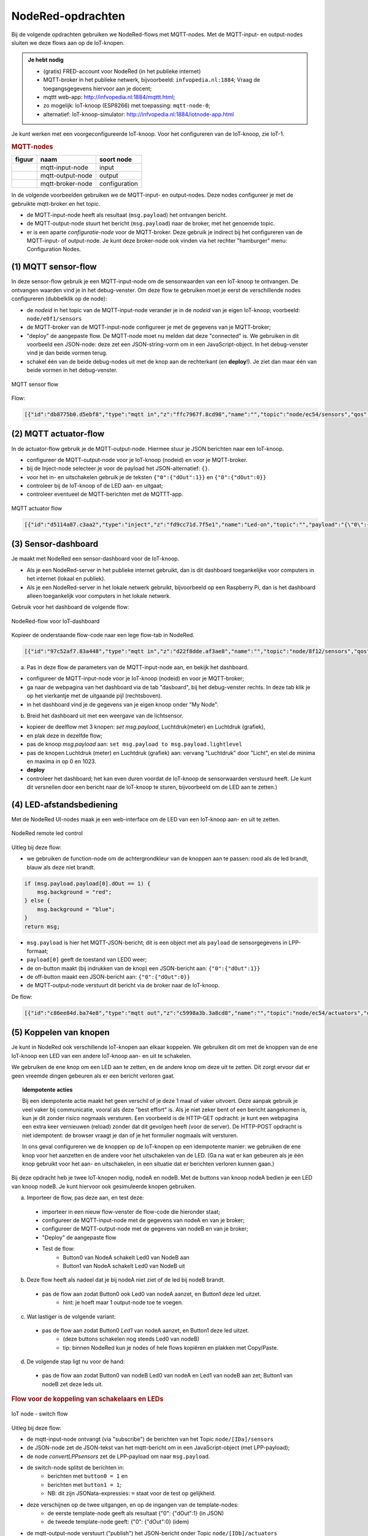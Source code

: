 NodeRed-opdrachten
==================

.. bij WiFi/MQTT-keten

Bij de volgende opdrachten gebruiken we NodeRed-flows met MQTT-nodes.
Met de MQTT-input- en output-nodes sluiten we deze flows aan op de IoT-knopen.

.. admonition:: Je hebt nodig

  * (gratis) FRED-account voor NodeRed (in het publieke internet)
  * MQTT-broker in het publieke netwerk, bijvoorbeeld: ``infvopedia.nl:1884``;
    Vraag de toegangsgegevens hiervoor aan je docent;
  * mqttt web-app: http://infvopedia.nl:1884/mqttt.html;
  * zo mogelijk: IoT-knoop (ESP8266) met toepassing: ``mqtt-node-0``;
  * alternatief: IoT-knoop-simulator: http://infvopedia.nl:1884/iotnode-app.html

Je kunt werken met een voorgeconfigureerde IoT-knoop.
Voor het configureren van de IoT-knoop, zie IoT-1.

.. rubric:: MQTT-nodes

+--------------------+------------------+------------------+
| **figuur**         | **naam**         | **soort node**   |
+--------------------+------------------+------------------+
| |mqtt-input-node|  | mqtt-input-node  |  input           |
+--------------------+------------------+------------------+
| |mqtt-output-node| | mqtt-output-node |  output          |
+--------------------+------------------+------------------+
| |mqtt-broker-node| | mqtt-broker-node |  configuration   |
+--------------------+------------------+------------------+

.. |mqtt-input-node| image:: nodered-mqtt-input-node.png
.. |mqtt-output-node| image:: nodered-mqtt-output-node.png
.. |mqtt-broker-node| image:: nodered-mqtt-broker-node.png

In de volgende voorbeelden gebruiken we de MQTT-input- en output-nodes.
Deze nodes configureer je met de gebruikte mqtt-broker en het topic.

* de MQTT-input-node heeft als resultaat (``msg.payload``) het ontvangen bericht.
* de MQTT-output-node stuurt het bericht (``msg.payload``) naar de broker, met het genoemde topic.
* er is een aparte *configuratie-node* voor de MQTT-broker.
  Deze gebruik je indirect bij het configureren van de MQTT-input- of output-node.
  Je kunt deze broker-node ook vinden via het rechter "hamburger" menu: Configuration Nodes.

(1) MQTT sensor-flow
--------------------

In deze sensor-flow gebruik je een MQTT-input-node om de sensorwaarden van een IoT-knoop te ontvangen.
De ontvangen waarden vind je in het debug-venster.
Om deze flow te gebruiken moet je eerst de verschillende nodes configureren (dubbelklik op de node):

* de  *nodeid* in het topic van de MQTT-input-node verander je in de *nodeid* van je eigen IoT-knoop;
  voorbeeld: ``node/e0f1/sensors``
* de MQTT-broker van de MQTT-input-node configureer je met de gegevens van je MQTT-broker;
* "deploy" de aangepaste flow. De MQTT-node moet nu melden dat deze "connected" is.
  We gebruiken in dit voorbeeld een JSON-node:
  deze zet een JSON-string-vorm om in een JavaScript-object.
  In het debug-venster vind je dan beide vormen terug.
* schakel één van de beide debug-nodes uit met de knop aan de rechterkant (en **deploy**!).
  Je ziet dan maar één van beide vormen in het debug-venster.

.. figure:: mqtt-sensor-flow-0.png
   :width: 600 px
   :align: center

   MQTT sensor flow

Flow:

.. code-block:: json

  [{"id":"db8775b0.d5ebf8","type":"mqtt in","z":"ffc7967f.8cd98","name":"","topic":"node/ec54/sensors","qos":"2","broker":"f4b28537.29eb48","x":190,"y":120,"wires":[["553ee431.775ac4","d065b3dd.226998"]]},{"id":"553ee431.775ac4","type":"debug","z":"ffc7967f.8cd98","name":"","active":true,"tosidebar":true,"console":false,"tostatus":false,"complete":"false","x":430,"y":120,"wires":[]},{"id":"8675f8e8.eb7ff8","type":"debug","z":"ffc7967f.8cd98","name":"","active":true,"tosidebar":true,"console":false,"tostatus":false,"complete":"false","x":630,"y":200,"wires":[]},{"id":"d065b3dd.226998","type":"json","z":"ffc7967f.8cd98","name":"","property":"payload","action":"","pretty":false,"x":410,"y":200,"wires":[["8675f8e8.eb7ff8"]]},{"id":"f4b28537.29eb48","type":"mqtt-broker","z":"","name":"","broker":"localhost","port":"1883","clientid":"","usetls":false,"compatmode":true,"keepalive":"60","cleansession":true,"willTopic":"","willQos":"0","willPayload":"","birthTopic":"","birthQos":"0","birthPayload":""}]


(2) MQTT actuator-flow
----------------------

In de actuator-flow gebruik je de MQTT-output-node.
Hiermee stuur je JSON berichten naar een IoT-knoop.

* configureer de MQTT-output-node voor je IoT-knoop (nodeid) en voor je MQTT-broker.
* bij de Inject-node selecteer je voor de payload het JSON-alternatief: ``{}``.
* voor het in- en uitschakelen gebruik je de teksten ``{"0":{"dOut":1}}`` en ``{"0":{"dOut":0}}``
* controleer bij de IoT-knoop of de LED aan- en uitgaat;
* controleer eventueel de MQTT-berichten met de MQTTT-app.

.. figure:: mqtt-actuator-flow-0.png
   :width: 500 px
   :align: center

   MQTT actuator flow

.. code-block:: json

  [{"id":"d5114a87.c3aa2","type":"inject","z":"fd9cc71d.7f5e1","name":"Led-on","topic":"","payload":"{\"0\":{\"dOut\":1}}","payloadType":"json","repeat":"","crontab":"","once":false,"onceDelay":0.1,"x":210,"y":180,"wires":[["e0dcf3ba.5bdc68"]]},{"id":"e0dcf3ba.5bdc68","type":"mqtt out","z":"fd9cc71d.7f5e1","name":"","topic":"node/ec54/actuators","qos":"","retain":"","broker":"","x":500,"y":180,"wires":[]},{"id":"916570d.f38be9","type":"inject","z":"fd9cc71d.7f5e1","name":"Led-off","topic":"","payload":"{\"0\":{\"dOut\":0}}","payloadType":"json","repeat":"","crontab":"","once":false,"onceDelay":0.1,"x":210,"y":240,"wires":[["e0dcf3ba.5bdc68"]]}]

(3) Sensor-dashboard
--------------------

Je maakt met NodeRed een sensor-dashboard voor de IoT-knoop.

* Als je een NodeRed-server in het publieke internet gebruikt,
  dan is dit dashboard toegankelijke voor computers in het internet (lokaal en publiek).
* Als je een NodeRed-server in het lokale netwerk gebruikt,
  bijvoorbeeld op een Raspberry Pi,
  dan is het dashboard alleen toegankelijk voor computers in het lokale netwerk.

Gebruik voor het dashboard de volgende flow:

.. figure:: IoT-dashboard-flow.png
   :width: 600 px
   :align: center

   NodeRed-flow voor IoT-dashboard

Kopieer de onderstaande flow-code naar een lege flow-tab in NodeRed.

.. code-block:: JSON

  [{"id":"97c52af7.83a448","type":"mqtt in","z":"d22f8dde.af3ae8","name":"","topic":"node/8f12/sensors","qos":"2","broker":"d7c8ba29.2d4508","x":170,"y":120,"wires":[["2a7496ff.f65fb2"]]},{"id":"2a7496ff.f65fb2","type":"json","z":"d22f8dde.af3ae8","name":"","pretty":false,"x":150,"y":200,"wires":[["1e9d97ab.35c888"]]},{"id":"14f7b979.cab697","type":"ui_gauge","z":"d22f8dde.af3ae8","name":"","group":"a4643fc8.e80d68","order":0,"width":0,"height":0,"gtype":"gage","title":"Temperatuur","label":"'C","format":"{{payload}}","min":0,"max":"50","colors":["#00b500","#e6e600","#ca3838"],"seg1":"","seg2":"","x":630,"y":180,"wires":[]},{"id":"6c6dc3e3.2ae914","type":"ui_chart","z":"d22f8dde.af3ae8","name":"","group":"b7537500.9e9de","order":0,"width":0,"height":0,"label":"Temperatuur","chartType":"line","legend":"false","xformat":"HH:mm:ss","interpolate":"linear","nodata":"","dot":false,"ymin":"0","ymax":"50","removeOlder":1,"removeOlderPoints":"","removeOlderUnit":"86400","cutout":0,"useOneColor":false,"colors":["#1f77b4","#aec7e8","#ff7f0e","#2ca02c","#98df8a","#d62728","#ff9896","#9467bd","#c5b0d5"],"useOldStyle":false,"x":630,"y":220,"wires":[[],[]]},{"id":"98955d0f.426088","type":"change","z":"d22f8dde.af3ae8","name":"","rules":[{"t":"set","p":"payload","pt":"msg","to":"payload.temperature","tot":"msg"}],"action":"","property":"","from":"","to":"","reg":false,"x":420,"y":200,"wires":[["6c6dc3e3.2ae914","14f7b979.cab697"]]},{"id":"2837dd7b.950f42","type":"ui_gauge","z":"d22f8dde.af3ae8","name":"","group":"a4643fc8.e80d68","order":0,"width":0,"height":0,"gtype":"gage","title":"Luchtdruk","label":"units","format":"{{payload}}","min":"950","max":"1050","colors":["#00b500","#e6e600","#ca3838"],"seg1":"","seg2":"","x":620,"y":280,"wires":[]},{"id":"19137cd2.ee77ab","type":"ui_chart","z":"d22f8dde.af3ae8","name":"","group":"b7537500.9e9de","order":0,"width":0,"height":0,"label":"Luchtdruk","chartType":"line","legend":"false","xformat":"HH:mm:ss","interpolate":"linear","nodata":"","dot":false,"ymin":"950","ymax":"1050","removeOlder":1,"removeOlderPoints":"","removeOlderUnit":"86400","cutout":0,"useOneColor":false,"colors":["#1f77b4","#aec7e8","#ff7f0e","#2ca02c","#98df8a","#d62728","#ff9896","#9467bd","#c5b0d5"],"useOldStyle":false,"x":620,"y":320,"wires":[[],[]]},{"id":"a21da591.9e0878","type":"change","z":"d22f8dde.af3ae8","name":"","rules":[{"t":"set","p":"payload","pt":"msg","to":"payload.barometer","tot":"msg"}],"action":"","property":"","from":"","to":"","reg":false,"x":420,"y":300,"wires":[["2837dd7b.950f42","19137cd2.ee77ab"]]},{"id":"1e9d97ab.35c888","type":"function","z":"d22f8dde.af3ae8","name":"convert-LLP-sensors","func":"msg.payload.temperature = msg.payload.payload[4].temperature / 10;\nmsg.payload.barometer = msg.payload.payload[5].barometer / 10;\nmsg.payload.humidity = msg.payload.payload[6].humidity;\nmsg.payload.lightlevel = msg.payload.payload[8].aIn;\nmsg.payload.led0 = msg.payload.payload[0].dOut;\nmsg.payload.led1 = msg.payload.payload[1].dOut;\n//msg.payload.button0 = msg.payload.payload[2].dIn;\n//msg.payload.button1 = msg.payload.payload[3].dIn;\nreturn msg;","outputs":1,"noerr":0,"x":190,"y":300,"wires":[["a21da591.9e0878","98955d0f.426088","c8bda563.74bfa"]]},{"id":"52abcdc9.226a74","type":"ui_gauge","z":"d22f8dde.af3ae8","name":"","group":"a4643fc8.e80d68","order":0,"width":0,"height":0,"gtype":"gage","title":"Licht","label":"units","format":"{{payload}}","min":"0","max":"1023","colors":["#00b500","#e6e600","#ca3838"],"seg1":"","seg2":"","x":610,"y":380,"wires":[]},{"id":"c3fd28d5.22ee","type":"ui_chart","z":"d22f8dde.af3ae8","name":"","group":"b7537500.9e9de","order":0,"width":0,"height":0,"label":"Licht","chartType":"line","legend":"false","xformat":"HH:mm:ss","interpolate":"linear","nodata":"","dot":false,"ymin":"0","ymax":"1023","removeOlder":1,"removeOlderPoints":"","removeOlderUnit":"86400","cutout":0,"useOneColor":false,"colors":["#1f77b4","#aec7e8","#ff7f0e","#2ca02c","#98df8a","#d62728","#ff9896","#9467bd","#c5b0d5"],"useOldStyle":false,"x":610,"y":420,"wires":[[],[]]},{"id":"c8bda563.74bfa","type":"change","z":"d22f8dde.af3ae8","name":"","rules":[{"t":"set","p":"payload","pt":"msg","to":"payload.lightlevel","tot":"msg"}],"action":"","property":"","from":"","to":"","reg":false,"x":420,"y":400,"wires":[["52abcdc9.226a74","c3fd28d5.22ee"]]},{"id":"d7c8ba29.2d4508","type":"mqtt-broker","z":"","name":"","broker":"localhost","port":"1883","clientid":"","usetls":false,"compatmode":true,"keepalive":"60","cleansession":true,"birthTopic":"","birthQos":"0","birthPayload":"","willTopic":"","willQos":"0","willPayload":""},{"id":"a4643fc8.e80d68","type":"ui_group","z":"","name":"My-meters","tab":"4e75c8d2.40f86","disp":true,"width":"6","collapse":false},{"id":"b7537500.9e9de","type":"ui_group","z":"","name":"My-graphs","tab":"4e75c8d2.40f86","disp":true,"width":"6","collapse":false},{"id":"4e75c8d2.40f86","type":"ui_tab","z":"","name":"My-node 8f12","icon":"dashboard"}]

(a) Pas in deze flow de parameters van de MQTT-input-node aan, en bekijk het dashboard.

* configureer de MQTT-input-node voor je IoT-knoop (nodeid) en voor je MQTT-broker;
* ga naar de webpagina van het dashboard via de tab "dasboard", bij het debug-venster rechts.
  In deze tab klik je op het vierkantje met de uitgaande pijl (rechtsboven).
* in het dashboard vind je de gegevens van je eigen knoop onder "My Node".

(b) Breid het dashboard uit met een weergave van de lichtsensor.

* kopieer de deelflow met 3 knopen: *set msg.payload*, Luchtdruk(meter) en Luchtdruk (grafiek),
* en plak deze in dezelfde flow;
* pas de knoop *msg.payload* aan: ``set msg.payload to msg.payload.lightlevel``
* pas de knopen Luchtdruk (meter) en Luchtdruk (grafiek) aan: vervang "Luchtdruk" door "Licht",
  en stel de minima en maxima in op 0 en 1023.
* **deploy**
* controleer het dashboard; het kan even duren voordat de IoT-knoop de sensorwaarden verstuurd heeft.
  (Je kunt dit versnellen door een bericht naar de IoT-knoop te sturen, bijvoorbeeld om de LED aan te zetten.)

(4) LED-afstandsbediening
-------------------------

Met de NodeRed UI-nodes maak je een web-interface om de LED van een IoT-knoop aan- en uit te zetten.

.. figure:: Nodered-remote-led-0.png
   :width: 600 px
   :align: center

   NodeRed remote led control

Uitleg bij deze flow:

* we gebruiken de function-node om de achtergrondkleur van de knoppen aan te passen:
  rood als de led brandt, blauw als deze niet brandt.

.. code-block:: JavaScript

  if (msg.payload.payload[0].dOut == 1) {
      msg.background = "red";
  } else {
      msg.background = "blue";
  }
  return msg;

* ``msg.payload`` is hier het MQTT-JSON-bericht;
  dit is een object met als ``payload`` de sensorgegevens in LPP-formaat;
* ``payload[0]`` geeft de toestand van LED0 weer;
* de on-button maakt (bij indrukken van de knop) een JSON-bericht aan: ``{"0":{"dOut":1}}``
* de off-button maakt een JSON-bericht aan:  ``{"0":{"dOut":0}}``
* de MQTT-output-node verstuurt dit bericht via de broker naar de IoT-knoop.

De flow:

.. code-block:: json

  [{"id":"c86ee84d.ba74e8","type":"mqtt out","z":"c5998a3b.3a8cd8","name":"","topic":"node/ec54/actuators","qos":"","retain":"","broker":"a71c1cf9.dcd1c","x":680,"y":240,"wires":[]},{"id":"d6461459.c6e21","type":"ui_button","z":"c5998a3b.3a8cd8","name":"On-button","group":"ac1fc815.5c1368","order":0,"width":0,"height":0,"passthru":false,"label":"On","color":"","bgcolor":"{{msg.background}}","icon":"","payload":"{\"0\":{\"dOut\":1}}","payloadType":"json","topic":"node/ec54/actuators","x":430,"y":240,"wires":[["c86ee84d.ba74e8"]]},{"id":"29557457.4d4734","type":"ui_button","z":"c5998a3b.3a8cd8","name":"Off-button","group":"ac1fc815.5c1368","order":0,"width":0,"height":0,"passthru":false,"label":"Off","color":"","bgcolor":"{{msg.background}}","icon":"","payload":"{\"0\":{\"dOut\":0}}","payloadType":"json","topic":"node/ec54/actuators","x":430,"y":280,"wires":[["c86ee84d.ba74e8"]]},{"id":"6e55f1d8.49d9d","type":"mqtt in","z":"c5998a3b.3a8cd8","name":"","topic":"node/ec54/sensors","qos":"2","broker":"a71c1cf9.dcd1c","x":210,"y":120,"wires":[["5971a318.cee434"]]},{"id":"5971a318.cee434","type":"json","z":"c5998a3b.3a8cd8","name":"","property":"payload","action":"","pretty":false,"x":410,"y":120,"wires":[["cb9d5ef5.0ac258","ef6cae81.13708"]]},{"id":"cb9d5ef5.0ac258","type":"function","z":"c5998a3b.3a8cd8","name":"Set background","func":"if (msg.payload.payload[0].dOut == 1) {\n    msg.background = \"red\";\n} else {\n    msg.background = \"blue\";\n}\nreturn msg;","outputs":1,"noerr":0,"x":220,"y":240,"wires":[["d6461459.c6e21","29557457.4d4734"]]},{"id":"ef6cae81.13708","type":"debug","z":"c5998a3b.3a8cd8","name":"","active":true,"tosidebar":true,"console":false,"tostatus":false,"complete":"false","x":650,"y":120,"wires":[]},{"id":"a71c1cf9.dcd1c","type":"mqtt-broker","z":"","name":"","broker":"localhost","port":"1883","clientid":"","usetls":false,"compatmode":true,"keepalive":"60","cleansession":true,"birthTopic":"","birthQos":"0","birthPayload":"","willTopic":"","willQos":"0","willPayload":""},{"id":"ac1fc815.5c1368","type":"ui_group","z":"","name":"ec54-LED","tab":"82f77921.e05dc","disp":true,"width":"6","collapse":false},{"id":"82f77921.e05dc","type":"ui_tab","z":"","name":"ec54","icon":"dashboard"}]


(5) Koppelen van knopen
-----------------------

Je kunt in NodeRed ook verschillende IoT-knopen aan elkaar koppelen.
We gebruiken dit om met de knoppen van de ene IoT-knoop een LED van een andere IoT-knoop aan- en uit te schakelen.

We gebruiken de ene knop om een LED aan te zetten, en de andere knop om deze uit te zetten.
Dit zorgt ervoor dat er geen vreemde dingen gebeuren als er een bericht verloren gaat.

.. topic:: Idempotente acties

  Bij een idempotente actie maakt het geen verschil of je deze 1 maal of vaker uitvoert.
  Deze aanpak gebruik je veel vaker bij communicatie, vooral als deze "best effort" is.
  Als je niet zeker bent of een bericht aangekomen is, kun je dit zonder risico nogmaals versturen.
  Een voorbeeld is de HTTP-GET opdracht: je kunt een webpagina een extra keer vernieuwen (reload) zonder dat dit gevolgen heeft (voor de server).
  De HTTP-POST opdracht is niet idempotent: de browser vraagt je dan of je het formulier nogmaals wilt versturen.

  In ons geval configureren we de knoppen op de IoT-knopen op een idempotente manier:
  we gebruiken de ene knop voor het aanzetten en de andere voor het uitschakelen van de LED.
  (Ga na wat er kan gebeuren als je één knop gebruikt voor het aan- en uitschakelen,
  in een situatie dat er berichten verloren kunnen gaan.)

Bij deze opdracht heb je twee IoT-knopen nodig, nodeA en nodeB.
Met de buttons van knoop nodeA bedien je een LED van knoop nodeB.
Je kunt hiervoor ook gesimuleerde knopen gebruiken.

(a) Importeer de flow, pas deze aan, en test deze:

  * importeer in een nieuw flow-venster de flow-code die hieronder staat;
  * configureer de MQTT-input-node met de gegevens van nodeA en van je broker;
  * configureer de MQTT-output-node met de gegevens van nodeB en van je broker;
  * "Deploy" de aangepaste flow
  * Test de flow:
      * Button0 van NodeA schakelt Led0 van NodeB aan
      * Button1 van NodeA schakelt Led0 van NodeB uit

(b) Deze flow heeft als nadeel dat je bij nodeA niet ziet of de led bij nodeB brandt.

  * pas de flow aan zodat Button0 ook Led0 van nodeA aanzet, en Button1 deze led uitzet.
      * hint: je hoeft maar 1 output-node toe te voegen.

(c) Wat lastiger is de volgende variant:

  * pas de flow aan zodat Button0 *Led1* van nodeA aanzet, en Button1 deze led uitzet.
      * (deze buttons schakelen nog steeds Led0 van nodeB)
      * tip: binnen NodeRed kun je nodes of hele flows kopiëren en plakken met Copy/Paste.

(d) De volgende stap ligt nu voor de hand:

  * pas de flow aan zodat Button0 van nodeB Led0 van nodeA en Led1 van nodeB aan zet;
    Button1 van nodeB zet deze leds uit.

.. rubric:: Flow voor de koppeling van schakelaars en LEDs

.. [[Bestand:IoT-node-switch-flow.png|IoT node - switch flow]]

.. figure:: IoT-node-switch-flow.png
   :width: 600 px
   :align: center

   IoT node - switch flow

Uitleg bij deze flow:

* de mqtt-input-node ontvangt (via "subscribe") de berichten van het Topic ``node/[IDa]/sensors``
* de JSON-node zet de JSON-tekst van het mqtt-bericht om in een JavaScript-object (met LPP-payload);
* de node *convertLPPsensors* zet de LPP-payload om naar ``msg.payload``.
* de switch-node splitst de berichten in:
    * berichten met ``button0 = 1`` en
    * berichten met ``button1 = 1``;
    * NB: dit zijn JSONata-expressies: ``=`` staat voor de test op gelijkheid.
* deze verschijnen op de twee uitgangen, en op de ingangen van de template-nodes:
    * de eerste template-node geeft als resultaat {"0": {"dOut":1} (in JSON)
    * de tweede template-node geeft: {"0": {"dOut":0} (idem)
* de mqtt-output-node verstuurt ("publish") het JSON-bericht onder Topic ``node/[IDb]/actuators``
* controleer de berichten met het mqtt-hulpprogramma
* controleer de berichten door debug-nodes aan de flow toe te voegen (vergeet "Deploy" niet!).

NodeRed-code van deze flow:

.. code-block:: JSON

  [{"id":"9629879f.93c0f8","type":"mqtt in","z":"c0502923.451768","name":"","topic":"node/e0f1/sensors","qos":"2","broker":"d7c8ba29.2d4508","x":130,"y":120,"wires":[["3413d00c.d8504"]]},{"id":"3413d00c.d8504","type":"json","z":"c0502923.451768","name":"","property":"payload","action":"","pretty":false,"x":320,"y":120,"wires":[["d2bd74ca.0fc578"]]},{"id":"ef32ff69.ad578","type":"switch","z":"c0502923.451768","name":"button0/1 split","property":"payload","propertyType":"msg","rules":[{"t":"jsonata_exp","v":"payload.button0 = 1","vt":"jsonata"},{"t":"jsonata_exp","v":"payload.button1 = 1","vt":"jsonata"}],"checkall":"true","repair":false,"outputs":2,"x":250,"y":240,"wires":[["c2076850.c1ee7"],["9c427958.26d74"]]},{"id":"c2076850.c1ee7","type":"template","z":"c0502923.451768","name":"led0-1","field":"payload","fieldType":"msg","format":"json","syntax":"mustache","template":"{\"0\": {\"dOut\":1}}","output":"str","x":450,"y":220,"wires":[["f666c499.080d8","d7c707b1.1dd048"]]},{"id":"9c427958.26d74","type":"template","z":"c0502923.451768","name":"led0-0","field":"payload","fieldType":"msg","format":"json","syntax":"mustache","template":"{\"0\":{\"dOut\":0}}","output":"str","x":450,"y":260,"wires":[["f666c499.080d8","d7c707b1.1dd048"]]},{"id":"f666c499.080d8","type":"mqtt out","z":"c0502923.451768","name":"","topic":"node/ec54/actuators","qos":"","retain":"","broker":"d7c8ba29.2d4508","x":710,"y":240,"wires":[]},{"id":"d2bd74ca.0fc578","type":"function","z":"c0502923.451768","name":"convert-LLP-sensors","func":"msg.payload.led0 = msg.payload.payload[0].dOut;\nmsg.payload.led1 = msg.payload.payload[1].dOut;\nif (msg.payload.payload.hasOwnProperty(\"2\")) {\n  msg.payload.button0 = msg.payload.payload[2].dIn;\n} else {\n    button0 = 0;\n}\nif (msg.payload.payload.hasOwnProperty(\"3\")) {\n  msg.payload.button1 = msg.payload.payload[3].dIn;\n} else {\n    button1 = 0;\n}\nmsg.payload.temperature = msg.payload.payload[4].temperature / 10;\nmsg.payload.barometer = msg.payload.payload[5].barometer / 10;\n// msg.payload.humidity = msg.payload.payload[6].humidity;\n//msg.payload.lightlevel = msg.payload.payload[8].aIn;\n\nreturn msg;","outputs":1,"noerr":0,"x":540,"y":120,"wires":[["ef32ff69.ad578"]]},{"id":"d7c707b1.1dd048","type":"debug","z":"c0502923.451768","name":"","active":true,"tosidebar":true,"console":false,"tostatus":false,"complete":"false","x":660,"y":320,"wires":[]},{"id":"d7c8ba29.2d4508","type":"mqtt-broker","z":"","name":"","broker":"localhost","port":"1883","clientid":"","usetls":false,"compatmode":true,"keepalive":"60","cleansession":true,"birthTopic":"","birthQos":"0","birthPayload":"","willTopic":"","willQos":"0","willPayload":""}]

De code van *convert-LPP-sensors*:

.. code-block:: JavaScript

  msg.payload.led0 = msg.payload.payload[0].dOut;
  msg.payload.led1 = msg.payload.payload[1].dOut;
  if (msg.payload.payload.hasOwnProperty("2")) {
    msg.payload.button0 = msg.payload.payload[2].dIn;
  } else {
      button0 = 0;
  }
  if (msg.payload.payload.hasOwnProperty("3")) {
    msg.payload.button1 = msg.payload.payload[3].dIn;
  } else {
      button1 = 0;
  }
  msg.payload.temperature = msg.payload.payload[4].temperature / 10;
  msg.payload.barometer = msg.payload.payload[5].barometer / 10;
  // msg.payload.humidity = msg.payload.payload[6].humidity;
  //msg.payload.lightlevel = msg.payload.payload[8].aIn;

  return msg;
